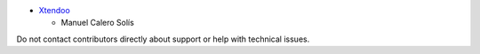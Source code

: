 * `Xtendoo <http://xtendoo.es>`_

  * Manuel Calero Solís

Do not contact contributors directly about support or help with technical issues.
